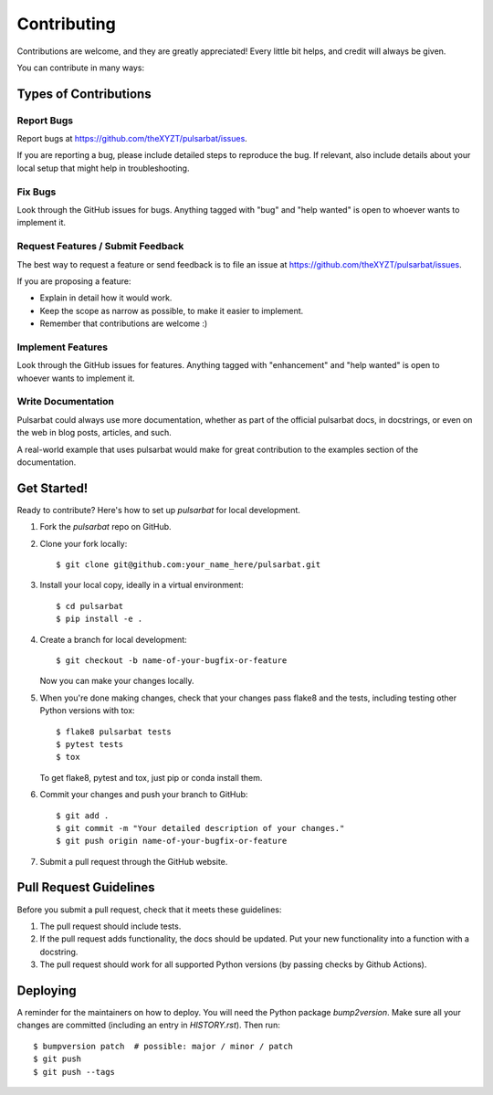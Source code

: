 .. highlight:: shell

============
Contributing
============

Contributions are welcome, and they are greatly appreciated! Every little bit
helps, and credit will always be given.

You can contribute in many ways:

Types of Contributions
----------------------

Report Bugs
~~~~~~~~~~~

Report bugs at https://github.com/theXYZT/pulsarbat/issues.

If you are reporting a bug, please include detailed steps to reproduce the bug. If relevant, also include details about your local setup that might help in troubleshooting.

Fix Bugs
~~~~~~~~

Look through the GitHub issues for bugs. Anything tagged with "bug" and "help
wanted" is open to whoever wants to implement it.

Request Features / Submit Feedback
~~~~~~~~~~~~~~~~~~~~~~~~~~~~~~~~~~

The best way to request a feature or send feedback is to file an issue at https://github.com/theXYZT/pulsarbat/issues.

If you are proposing a feature:

* Explain in detail how it would work.
* Keep the scope as narrow as possible, to make it easier to implement.
* Remember that contributions are welcome :)

Implement Features
~~~~~~~~~~~~~~~~~~

Look through the GitHub issues for features. Anything tagged with "enhancement"
and "help wanted" is open to whoever wants to implement it.

Write Documentation
~~~~~~~~~~~~~~~~~~~

Pulsarbat could always use more documentation, whether as part of the
official pulsarbat docs, in docstrings, or even on the web in blog posts,
articles, and such.

A real-world example that uses pulsarbat would make for great contribution to the examples section of the documentation.

Get Started!
------------

Ready to contribute? Here's how to set up `pulsarbat` for local development.

1. Fork the `pulsarbat` repo on GitHub.
2. Clone your fork locally::

    $ git clone git@github.com:your_name_here/pulsarbat.git

3. Install your local copy, ideally in a virtual environment::

    $ cd pulsarbat
    $ pip install -e .

4. Create a branch for local development::

    $ git checkout -b name-of-your-bugfix-or-feature

   Now you can make your changes locally.

5. When you're done making changes, check that your changes pass flake8 and the
   tests, including testing other Python versions with tox::

    $ flake8 pulsarbat tests
    $ pytest tests
    $ tox

   To get flake8, pytest and tox, just pip or conda install them.

6. Commit your changes and push your branch to GitHub::

    $ git add .
    $ git commit -m "Your detailed description of your changes."
    $ git push origin name-of-your-bugfix-or-feature

7. Submit a pull request through the GitHub website.

Pull Request Guidelines
-----------------------

Before you submit a pull request, check that it meets these guidelines:

1. The pull request should include tests.
2. If the pull request adds functionality, the docs should be updated. Put
   your new functionality into a function with a docstring.
3. The pull request should work for all supported Python versions (by passing
   checks by Github Actions).

Deploying
---------

A reminder for the maintainers on how to deploy. You will need the Python package
`bump2version`. Make sure all your changes are committed (including an entry in
`HISTORY.rst`).
Then run::

$ bumpversion patch  # possible: major / minor / patch
$ git push
$ git push --tags
